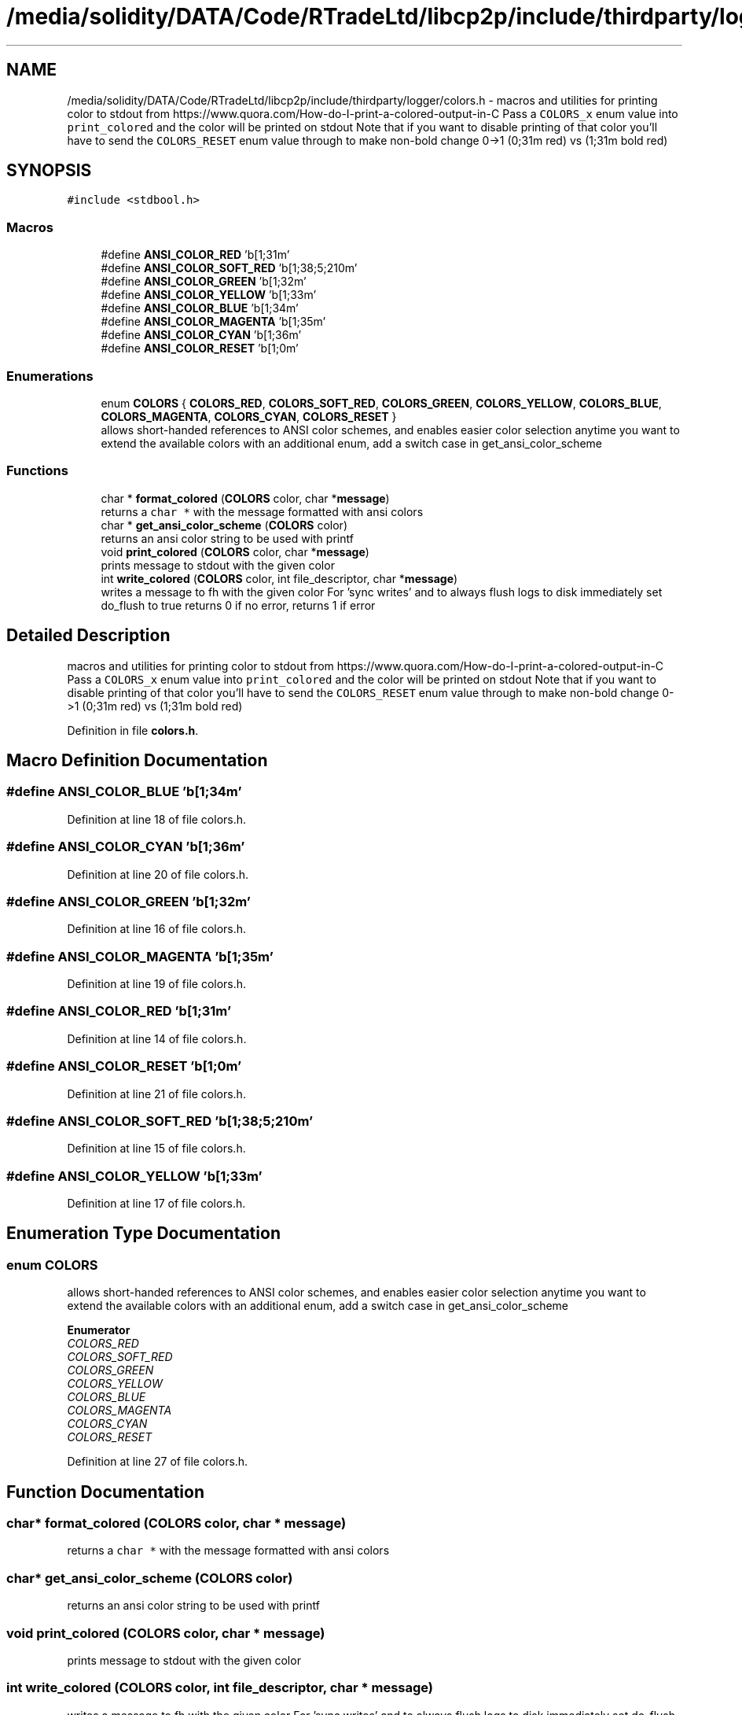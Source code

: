 .TH "/media/solidity/DATA/Code/RTradeLtd/libcp2p/include/thirdparty/logger/colors.h" 3 "Thu Aug 6 2020" "libcp2p" \" -*- nroff -*-
.ad l
.nh
.SH NAME
/media/solidity/DATA/Code/RTradeLtd/libcp2p/include/thirdparty/logger/colors.h \- macros and utilities for printing color to stdout from https://www.quora.com/How-do-I-print-a-colored-output-in-C Pass a \fCCOLORS_x\fP enum value into \fCprint_colored\fP and the color will be printed on stdout Note that if you want to disable printing of that color you'll have to send the \fCCOLORS_RESET\fP enum value through to make non-bold change 0->1 (0;31m red) vs (1;31m bold red)  

.SH SYNOPSIS
.br
.PP
\fC#include <stdbool\&.h>\fP
.br

.SS "Macros"

.in +1c
.ti -1c
.RI "#define \fBANSI_COLOR_RED\fP   '\\x1b[1;31m'"
.br
.ti -1c
.RI "#define \fBANSI_COLOR_SOFT_RED\fP   '\\x1b[1;38;5;210m'"
.br
.ti -1c
.RI "#define \fBANSI_COLOR_GREEN\fP   '\\x1b[1;32m'"
.br
.ti -1c
.RI "#define \fBANSI_COLOR_YELLOW\fP   '\\x1b[1;33m'"
.br
.ti -1c
.RI "#define \fBANSI_COLOR_BLUE\fP   '\\x1b[1;34m'"
.br
.ti -1c
.RI "#define \fBANSI_COLOR_MAGENTA\fP   '\\x1b[1;35m'"
.br
.ti -1c
.RI "#define \fBANSI_COLOR_CYAN\fP   '\\x1b[1;36m'"
.br
.ti -1c
.RI "#define \fBANSI_COLOR_RESET\fP   '\\x1b[1;0m'"
.br
.in -1c
.SS "Enumerations"

.in +1c
.ti -1c
.RI "enum \fBCOLORS\fP { \fBCOLORS_RED\fP, \fBCOLORS_SOFT_RED\fP, \fBCOLORS_GREEN\fP, \fBCOLORS_YELLOW\fP, \fBCOLORS_BLUE\fP, \fBCOLORS_MAGENTA\fP, \fBCOLORS_CYAN\fP, \fBCOLORS_RESET\fP }"
.br
.RI "allows short-handed references to ANSI color schemes, and enables easier color selection anytime you want to extend the available colors with an additional enum, add a switch case in get_ansi_color_scheme "
.in -1c
.SS "Functions"

.in +1c
.ti -1c
.RI "char * \fBformat_colored\fP (\fBCOLORS\fP color, char *\fBmessage\fP)"
.br
.RI "returns a \fCchar *\fP with the message formatted with ansi colors "
.ti -1c
.RI "char * \fBget_ansi_color_scheme\fP (\fBCOLORS\fP color)"
.br
.RI "returns an ansi color string to be used with printf "
.ti -1c
.RI "void \fBprint_colored\fP (\fBCOLORS\fP color, char *\fBmessage\fP)"
.br
.RI "prints message to stdout with the given color "
.ti -1c
.RI "int \fBwrite_colored\fP (\fBCOLORS\fP color, int file_descriptor, char *\fBmessage\fP)"
.br
.RI "writes a message to fh with the given color For 'sync writes' and to always flush logs to disk immediately set do_flush to true returns 0 if no error, returns 1 if error "
.in -1c
.SH "Detailed Description"
.PP 
macros and utilities for printing color to stdout from https://www.quora.com/How-do-I-print-a-colored-output-in-C Pass a \fCCOLORS_x\fP enum value into \fCprint_colored\fP and the color will be printed on stdout Note that if you want to disable printing of that color you'll have to send the \fCCOLORS_RESET\fP enum value through to make non-bold change 0->1 (0;31m red) vs (1;31m bold red) 


.PP
Definition in file \fBcolors\&.h\fP\&.
.SH "Macro Definition Documentation"
.PP 
.SS "#define ANSI_COLOR_BLUE   '\\x1b[1;34m'"

.PP
Definition at line 18 of file colors\&.h\&.
.SS "#define ANSI_COLOR_CYAN   '\\x1b[1;36m'"

.PP
Definition at line 20 of file colors\&.h\&.
.SS "#define ANSI_COLOR_GREEN   '\\x1b[1;32m'"

.PP
Definition at line 16 of file colors\&.h\&.
.SS "#define ANSI_COLOR_MAGENTA   '\\x1b[1;35m'"

.PP
Definition at line 19 of file colors\&.h\&.
.SS "#define ANSI_COLOR_RED   '\\x1b[1;31m'"

.PP
Definition at line 14 of file colors\&.h\&.
.SS "#define ANSI_COLOR_RESET   '\\x1b[1;0m'"

.PP
Definition at line 21 of file colors\&.h\&.
.SS "#define ANSI_COLOR_SOFT_RED   '\\x1b[1;38;5;210m'"

.PP
Definition at line 15 of file colors\&.h\&.
.SS "#define ANSI_COLOR_YELLOW   '\\x1b[1;33m'"

.PP
Definition at line 17 of file colors\&.h\&.
.SH "Enumeration Type Documentation"
.PP 
.SS "enum \fBCOLORS\fP"

.PP
allows short-handed references to ANSI color schemes, and enables easier color selection anytime you want to extend the available colors with an additional enum, add a switch case in get_ansi_color_scheme 
.PP
\fBEnumerator\fP
.in +1c
.TP
\fB\fICOLORS_RED \fP\fP
.TP
\fB\fICOLORS_SOFT_RED \fP\fP
.TP
\fB\fICOLORS_GREEN \fP\fP
.TP
\fB\fICOLORS_YELLOW \fP\fP
.TP
\fB\fICOLORS_BLUE \fP\fP
.TP
\fB\fICOLORS_MAGENTA \fP\fP
.TP
\fB\fICOLORS_CYAN \fP\fP
.TP
\fB\fICOLORS_RESET \fP\fP
.PP
Definition at line 27 of file colors\&.h\&.
.SH "Function Documentation"
.PP 
.SS "char* format_colored (\fBCOLORS\fP color, char * message)"

.PP
returns a \fCchar *\fP with the message formatted with ansi colors 
.SS "char* get_ansi_color_scheme (\fBCOLORS\fP color)"

.PP
returns an ansi color string to be used with printf 
.SS "void print_colored (\fBCOLORS\fP color, char * message)"

.PP
prints message to stdout with the given color 
.SS "int write_colored (\fBCOLORS\fP color, int file_descriptor, char * message)"

.PP
writes a message to fh with the given color For 'sync writes' and to always flush logs to disk immediately set do_flush to true returns 0 if no error, returns 1 if error 
.SH "Author"
.PP 
Generated automatically by Doxygen for libcp2p from the source code\&.
